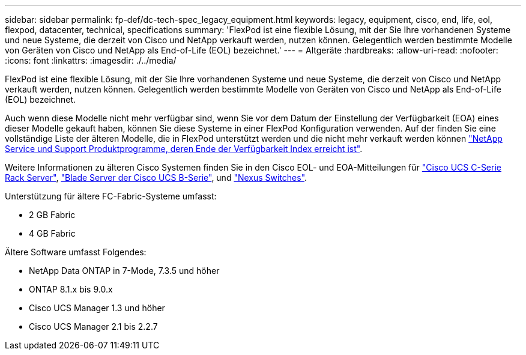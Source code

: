 ---
sidebar: sidebar 
permalink: fp-def/dc-tech-spec_legacy_equipment.html 
keywords: legacy, equipment, cisco, end, life, eol, flexpod, datacenter, technical, specifications 
summary: 'FlexPod ist eine flexible Lösung, mit der Sie Ihre vorhandenen Systeme und neue Systeme, die derzeit von Cisco und NetApp verkauft werden, nutzen können. Gelegentlich werden bestimmte Modelle von Geräten von Cisco und NetApp als End-of-Life (EOL) bezeichnet.' 
---
= Altgeräte
:hardbreaks:
:allow-uri-read: 
:nofooter: 
:icons: font
:linkattrs: 
:imagesdir: ./../media/


[role="lead"]
FlexPod ist eine flexible Lösung, mit der Sie Ihre vorhandenen Systeme und neue Systeme, die derzeit von Cisco und NetApp verkauft werden, nutzen können. Gelegentlich werden bestimmte Modelle von Geräten von Cisco und NetApp als End-of-Life (EOL) bezeichnet.

Auch wenn diese Modelle nicht mehr verfügbar sind, wenn Sie vor dem Datum der Einstellung der Verfügbarkeit (EOA) eines dieser Modelle gekauft haben, können Sie diese Systeme in einer FlexPod Konfiguration verwenden. Auf der finden Sie eine vollständige Liste der älteren Modelle, die in FlexPod unterstützt werden und die nicht mehr verkauft werden können https://mysupport.netapp.com/info/eoa/index.html["NetApp Service und Support Produktprogramme, deren Ende der Verfügbarkeit Index erreicht ist"^].

Weitere Informationen zu älteren Cisco Systemen finden Sie in den Cisco EOL- und EOA-Mitteilungen für http://www.cisco.com/c/en/us/products/servers-unified-computing/ucs-c-series-rack-servers/eos-eol-notice-listing.html["Cisco UCS C-Serie Rack Server"^], http://www.cisco.com/c/en/us/products/servers-unified-computing/ucs-b-series-blade-servers/eos-eol-notice-listing.html["Blade Server der Cisco UCS B-Serie"^], und https://www.cisco.com/c/en/us/products/eos-eol-listing.html["Nexus Switches"^].

Unterstützung für ältere FC-Fabric-Systeme umfasst:

* 2 GB Fabric
* 4 GB Fabric


Ältere Software umfasst Folgendes:

* NetApp Data ONTAP in 7-Mode, 7.3.5 und höher
* ONTAP 8.1.x bis 9.0.x
* Cisco UCS Manager 1.3 und höher
* Cisco UCS Manager 2.1 bis 2.2.7

